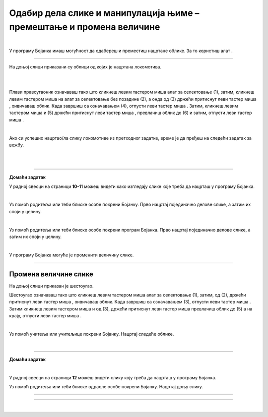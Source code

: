 Одабир дела слике и манипулација њиме – премештање и промена величине
=====================================================================

.. |select| image:: ../../_images/select.png
            :width: 40px

.. |lk| image:: ../../_images/lk.png
            :width: 50px

.. |pip| image:: ../../_images/pip.png
            :width: 50px

.. |o| image:: ../../_images/o.png
            :width: 50px

.. infonote::

 .. image:: ../../_images/robot11.png
    :height: 120
    :align: left

 У претходним лекцијама си научио/ла да покренеш програм Бојанка, потом да користиш различите четкице и да црташ и бојиш различите облике као што су то квадрат, круг или троугао. Када урадиш све задатке и одговориш на сва питања у овој лекцији знаћеш како да промениш величину дела дигиталне слике и преместиш 
 је на жељено место користећи одговарајућу апликацију. 

|

У програму Бојанка имаш могућност да одабереш и преместиш нацртане облике. За то користиш алат |select|.

-----------

На доњој слици приказани су облици од којих је нацртана локомотива. 

|

.. image:: ../../_images/odabir1.png
    :width: 780
    :align: center

.. questionnote::

 Користећи опцију за премештање облика склопи слику локомотиве.

.. image:: ../../_images/odabir2.png
   :width: 780
   :align: center

|

Плави правоугаоник означаваш тако што кликнеш левим тастером миша |lk| алат за селектовање (1), затим, кликнеш левим тастером миша |lk| 
на алат за селектовање без позадине (2), а онда од (3) држећи притиснут леви тастер миша |pip|, оивичаваш облик. 
Када завршиш са означавањем (4), отпусти леви тастер миша |o|. Затим, кликнеш левим тастером миша |lk| и (5) држећи притиснут леви 
тастер миша |pip|, превлачиш облик до (6) и затим, отпусти леви тастер миша |o|.

|

.. infonote::

 .. image:: ../../_images/robot14.png
    :height: 110
    :align: left

 Твој први задатак је да самостално или уз помоћ учитеља или учитељице покренеш Бојанку. Најпре нацртај све облике као на горњој слици, и затим премести све облике како би успешно била сложена слика локомотиве. 


Ако си успешно нацртао/ла слику локомотиве из претходног задатке, време је да пређеш на следећи задатак за вежбу.

.. infonote::

 .. image:: ../../_images/robot14.png
    :height: 110
    :align: left

 Самостално или уз помоћ учитеља или учитељице покрени Бојанку. Нацртај делове куће приказане на доњој слици. Затим, примењујући алатке за премештање и одабир сложи кућу. Веома је важно да водиш рачуна о редоследу којим одабираш и премешташ делове слике. Облик који је премештен последњи налази се на врху слике.

|

.. image:: ../../_images/odabir3.png
   :width: 780
   :align: center

 

|

.. image:: ../../_images/robot13.png
    :height: 200
    :align: right

------------

**Домаћи задатак**


У радној свесци на страници **10-11** можеш видети како изгледају слике које треба да нацрташ у програму Бојанка.

|

Уз помоћ родитеља или теби блиске особе покрени Бојанку. Прво нацртај појединачно делове слике, а затим их споји у целину.

.. image:: ../../_images/cvet.png
   :width: 150
   :align: center

|

Уз помоћ родитеља или теби блиске особе покрени програм Бојанка. Прво нацртај појединачно делове слике, а затим их споји у целину.

|

.. image:: ../../_images/drvo.png
   :width: 150
   :align: center

У програму Бојанка могуће је променити величину слике.

--------------

Промена величине слике
~~~~~~~~~~~~~~~~~~~~~~

На доњој слици приказан је шестоугао. 

.. image:: ../../_images/odabir4.png
   :width: 780
   :align: center

.. image:: ../../_images/odabir5.png
   :width: 780
   :align: center

Шестоугао означаваш тако што кликнеш левим тастером миша |lk| алат за селектовање (1), затим, од (2), држећи притиснут леви тастер 
миша |pip|, оивичаваш облик. Када завршиш са означавањем (3), отпусти леви тастер миша |o|. Затим кликнеш левим тастером миша |lk| 
и од (3), држећи притиснут леви тастер миша |pip| превлачиш облик до (5) а на крају, отпусти леви тастер миша |o|.

.. questionnote::

 .. image:: ../../_images/robot14.png
    :height: 110
    :align: left

 Уз помоћ учитеља или учитељице покрени Бојанку. Нацртај најпре шестоугао, а затим га увећај.

|

Уз помоћ учитеља или учитељице покрени Бојанку. Нацртај следеће облике. 

|

.. image:: ../../_images/odabir6.png
   :width: 780
   :align: center

.. questionnote::

 Обој одговарајуће облике. Умањи плави квадрат. Увећај муњу. Повећај зелени квадрат заобљених ивица. Позадину обој у црну боју.

 
.. image:: ../../_images/robot13.png
    :height: 200
    :align: right

------------

**Домаћи задатак**

|

У радној свесци на страници **12** можеш видети слику коју треба да нацрташ у програму Бојанка.

Уз помоћ родитеља или теби блиске одрасле особе покрени Бојанку. Нацртај доњу слику.

----------

.. image:: ../../_images/traktor.png
   :width: 200
   :align: center

----------------

|

